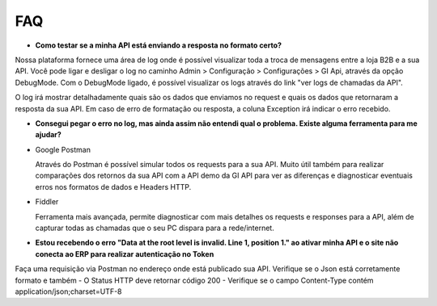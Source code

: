﻿FAQ
===

- **Como testar se a minha API está enviando a resposta no formato certo?**

Nossa plataforma fornece uma área de log onde é possível visualizar toda a troca de mensagens entre a loja B2B e a sua API. Você pode ligar e desligar o log no caminho Admin > Configuração > Configurações > GI Api, através da opção DebugMode. Com o DebugMode ligado, é possível visualizar os logs através do link "ver logs de chamadas da API".

O log irá mostrar detalhadamente quais são os dados que enviamos no request e quais os dados que retornaram a resposta da sua API. Em caso de erro de formatação ou resposta, a coluna Exception irá indicar o erro recebido.


- **Consegui pegar o erro no log, mas ainda assim não entendi qual o problema. Existe alguma ferramenta para me ajudar?**

- Google Postman

  Através do Postman é possível simular todos os requests para a sua API.
  Muito útil também para realizar comparações dos retornos da sua API com a API demo da GI API para ver as diferenças e diagnosticar eventuais erros nos formatos de dados e Headers HTTP.

- Fiddler

  Ferramenta mais avançada, permite diagnosticar com mais detalhes os requests e responses para a API, além de capturar todas as chamadas que o seu PC dispara para a rede/internet.


- **Estou recebendo o erro "Data at the root level is invalid. Line 1, position 1." ao ativar minha API e o site não conecta ao ERP para realizar autenticação no Token**

Faça uma requisição via Postman no endereço onde está publicado sua API. Verifique se o Json está corretamente formato e também
- O Status HTTP deve retornar código 200
- Verifique se o campo Content-Type contém application/json;charset=UTF-8
